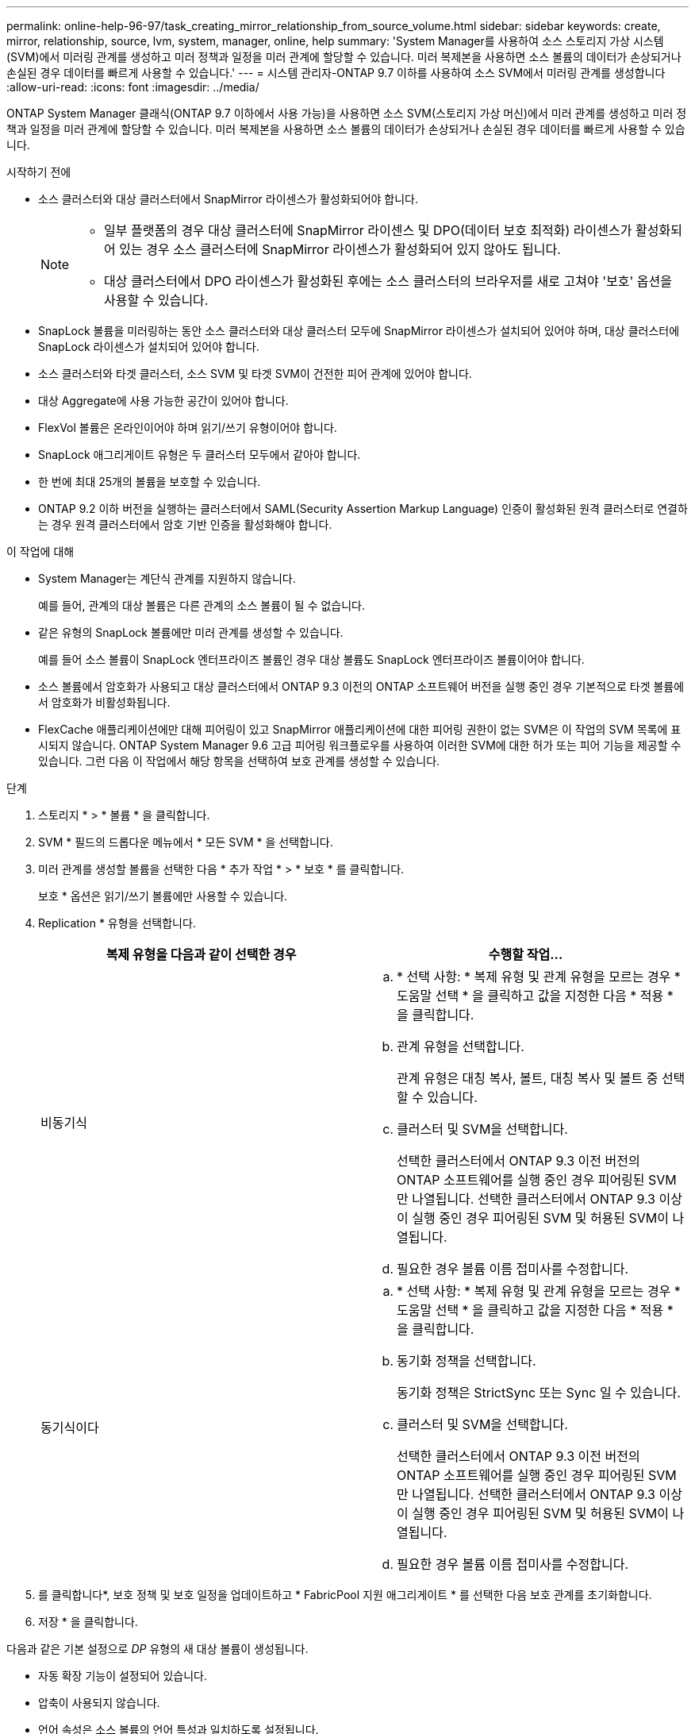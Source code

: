 ---
permalink: online-help-96-97/task_creating_mirror_relationship_from_source_volume.html 
sidebar: sidebar 
keywords: create, mirror, relationship, source, lvm, system, manager, online, help 
summary: 'System Manager를 사용하여 소스 스토리지 가상 시스템(SVM)에서 미러링 관계를 생성하고 미러 정책과 일정을 미러 관계에 할당할 수 있습니다. 미러 복제본을 사용하면 소스 볼륨의 데이터가 손상되거나 손실된 경우 데이터를 빠르게 사용할 수 있습니다.' 
---
= 시스템 관리자-ONTAP 9.7 이하를 사용하여 소스 SVM에서 미러링 관계를 생성합니다
:allow-uri-read: 
:icons: font
:imagesdir: ../media/


[role="lead"]
ONTAP System Manager 클래식(ONTAP 9.7 이하에서 사용 가능)을 사용하면 소스 SVM(스토리지 가상 머신)에서 미러 관계를 생성하고 미러 정책과 일정을 미러 관계에 할당할 수 있습니다. 미러 복제본을 사용하면 소스 볼륨의 데이터가 손상되거나 손실된 경우 데이터를 빠르게 사용할 수 있습니다.

.시작하기 전에
* 소스 클러스터와 대상 클러스터에서 SnapMirror 라이센스가 활성화되어야 합니다.
+
[NOTE]
====
** 일부 플랫폼의 경우 대상 클러스터에 SnapMirror 라이센스 및 DPO(데이터 보호 최적화) 라이센스가 활성화되어 있는 경우 소스 클러스터에 SnapMirror 라이센스가 활성화되어 있지 않아도 됩니다.
** 대상 클러스터에서 DPO 라이센스가 활성화된 후에는 소스 클러스터의 브라우저를 새로 고쳐야 '보호' 옵션을 사용할 수 있습니다.


====
* SnapLock 볼륨을 미러링하는 동안 소스 클러스터와 대상 클러스터 모두에 SnapMirror 라이센스가 설치되어 있어야 하며, 대상 클러스터에 SnapLock 라이센스가 설치되어 있어야 합니다.
* 소스 클러스터와 타겟 클러스터, 소스 SVM 및 타겟 SVM이 건전한 피어 관계에 있어야 합니다.
* 대상 Aggregate에 사용 가능한 공간이 있어야 합니다.
* FlexVol 볼륨은 온라인이어야 하며 읽기/쓰기 유형이어야 합니다.
* SnapLock 애그리게이트 유형은 두 클러스터 모두에서 같아야 합니다.
* 한 번에 최대 25개의 볼륨을 보호할 수 있습니다.
* ONTAP 9.2 이하 버전을 실행하는 클러스터에서 SAML(Security Assertion Markup Language) 인증이 활성화된 원격 클러스터로 연결하는 경우 원격 클러스터에서 암호 기반 인증을 활성화해야 합니다.


.이 작업에 대해
* System Manager는 계단식 관계를 지원하지 않습니다.
+
예를 들어, 관계의 대상 볼륨은 다른 관계의 소스 볼륨이 될 수 없습니다.

* 같은 유형의 SnapLock 볼륨에만 미러 관계를 생성할 수 있습니다.
+
예를 들어 소스 볼륨이 SnapLock 엔터프라이즈 볼륨인 경우 대상 볼륨도 SnapLock 엔터프라이즈 볼륨이어야 합니다.

* 소스 볼륨에서 암호화가 사용되고 대상 클러스터에서 ONTAP 9.3 이전의 ONTAP 소프트웨어 버전을 실행 중인 경우 기본적으로 타겟 볼륨에서 암호화가 비활성화됩니다.
* FlexCache 애플리케이션에만 대해 피어링이 있고 SnapMirror 애플리케이션에 대한 피어링 권한이 없는 SVM은 이 작업의 SVM 목록에 표시되지 않습니다. ONTAP System Manager 9.6 고급 피어링 워크플로우를 사용하여 이러한 SVM에 대한 허가 또는 피어 기능을 제공할 수 있습니다. 그런 다음 이 작업에서 해당 항목을 선택하여 보호 관계를 생성할 수 있습니다.


.단계
. 스토리지 * > * 볼륨 * 을 클릭합니다.
. SVM * 필드의 드롭다운 메뉴에서 * 모든 SVM * 을 선택합니다.
. 미러 관계를 생성할 볼륨을 선택한 다음 * 추가 작업 * > * 보호 * 를 클릭합니다.
+
보호 * 옵션은 읽기/쓰기 볼륨에만 사용할 수 있습니다.

. Replication * 유형을 선택합니다.
+
|===
| 복제 유형을 다음과 같이 선택한 경우 | 수행할 작업... 


 a| 
비동기식
 a| 
.. * 선택 사항: * 복제 유형 및 관계 유형을 모르는 경우 * 도움말 선택 * 을 클릭하고 값을 지정한 다음 * 적용 * 을 클릭합니다.
.. 관계 유형을 선택합니다.
+
관계 유형은 대칭 복사, 볼트, 대칭 복사 및 볼트 중 선택할 수 있습니다.

.. 클러스터 및 SVM을 선택합니다.
+
선택한 클러스터에서 ONTAP 9.3 이전 버전의 ONTAP 소프트웨어를 실행 중인 경우 피어링된 SVM만 나열됩니다. 선택한 클러스터에서 ONTAP 9.3 이상이 실행 중인 경우 피어링된 SVM 및 허용된 SVM이 나열됩니다.

.. 필요한 경우 볼륨 이름 접미사를 수정합니다.




 a| 
동기식이다
 a| 
.. * 선택 사항: * 복제 유형 및 관계 유형을 모르는 경우 * 도움말 선택 * 을 클릭하고 값을 지정한 다음 * 적용 * 을 클릭합니다.
.. 동기화 정책을 선택합니다.
+
동기화 정책은 StrictSync 또는 Sync 일 수 있습니다.

.. 클러스터 및 SVM을 선택합니다.
+
선택한 클러스터에서 ONTAP 9.3 이전 버전의 ONTAP 소프트웨어를 실행 중인 경우 피어링된 SVM만 나열됩니다. 선택한 클러스터에서 ONTAP 9.3 이상이 실행 중인 경우 피어링된 SVM 및 허용된 SVM이 나열됩니다.

.. 필요한 경우 볼륨 이름 접미사를 수정합니다.


|===
. 를 클릭합니다image:../media/nas_bridge_202_icon_settings_olh_96_97.gif[""]*, 보호 정책 및 보호 일정을 업데이트하고 * FabricPool 지원 애그리게이트 * 를 선택한 다음 보호 관계를 초기화합니다.
. 저장 * 을 클릭합니다.


다음과 같은 기본 설정으로 _DP_ 유형의 새 대상 볼륨이 생성됩니다.

* 자동 확장 기능이 설정되어 있습니다.
* 압축이 사용되지 않습니다.
* 언어 속성은 소스 볼륨의 언어 특성과 일치하도록 설정됩니다.


대상 FlexVol 볼륨이 소스 FlexVol 볼륨과 다른 SVM에 있는 경우 관계가 아직 없는 경우 두 SVM 간에 피어 관계가 생성됩니다.

소스 볼륨과 타겟 볼륨 사이에 미러 관계가 생성됩니다. 관계를 초기화하기로 선택한 경우 기본 스냅샷 복사본이 대상 볼륨으로 전송됩니다.

* 관련 정보 *

xref:reference_protection_window.adoc[보호 윈도우]
